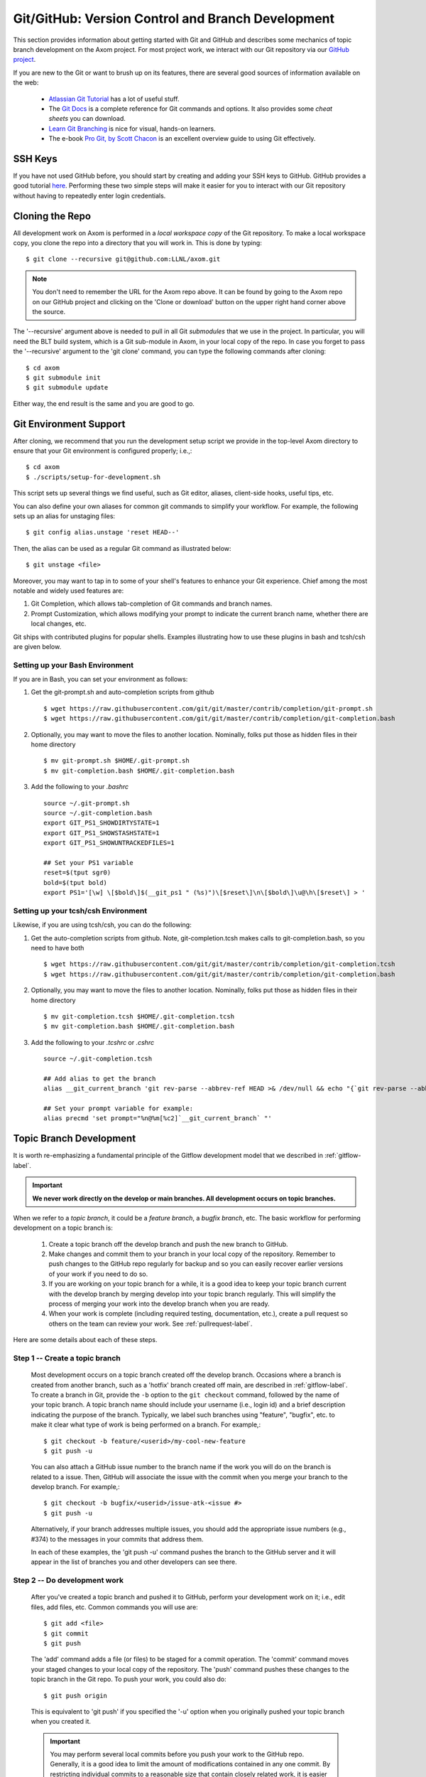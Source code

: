 .. ## Copyright (c) 2017-2024, Lawrence Livermore National Security, LLC and
.. ## other Axom Project Developers. See the top-level LICENSE file for details.
.. ##
.. ## SPDX-License-Identifier: (BSD-3-Clause)

.. _github-label:

******************************************************
Git/GitHub: Version Control and Branch Development 
******************************************************

This section provides information about getting started with Git and
GitHub and describes some mechanics of topic branch development
on the Axom project. For most project work, we interact with our Git 
repository via our `GitHub project <https://github.com/LLNL/axom>`_.

If you are new to the Git or want to brush up on its features, there are
several good sources of information available on the web:

  * `Atlassian Git Tutorial <https://www.atlassian.com/git/>`_ has a lot of useful stuff.
  * The `Git Docs <https://git-scm.com/docs/>`_ is a complete reference for Git commands and options. It also provides some *cheat sheets* you can download.
  * `Learn Git Branching  <http://learngitbranching.js.org/>`_ is nice for visual, hands-on learners.
  * The e-book `Pro Git, by Scott Chacon <https://git-scm.com/book/en/v2>`_ is an excellent overview guide to using Git effectively.

=========
SSH Keys
=========

If you have not used GitHub before, you should start by creating and adding your SSH keys to GitHub. 
GitHub provides a good tutorial `here <https://help.github.com/en/enterprise/2.18/user/github/authenticating-to-github/adding-a-new-ssh-key-to-your-github-account>`_.
Performing these two simple steps will make it easier for you to interact with 
our Git repository without having to repeatedly enter login credentials. 


.. _repoclone-label:

=========================================
Cloning the Repo
=========================================

All development work on Axom is performed in a *local workspace copy* of
the Git repository. To make a local workspace copy, you clone the repo into 
a directory that you will work in. This is done by typing::

  $ git clone --recursive git@github.com:LLNL/axom.git

.. note:: You don't need to remember the URL for the Axom repo above. It can be
          found by going to the Axom repo on our GitHub project and
          clicking on the 'Clone or download' button on the upper right hand corner
          above the source.

The '--recursive' argument above is needed to pull in all Git *submodules*
that we use in the project. In particular, you will need the BLT build system, 
which is a Git sub-module in Axom, in your local copy of the repo. In case you 
forget to pass the '--recursive' argument to the 'git clone' command, you can
type the following commands after cloning::

  $ cd axom
  $ git submodule init
  $ git submodule update

Either way, the end result is the same and you are good to go.

=========================================
Git Environment Support
=========================================

After cloning, we recommend that you run the development setup script we 
provide in the top-level Axom directory to ensure that your Git environment 
is configured properly; i.e.,::

  $ cd axom
  $ ./scripts/setup-for-development.sh

This script sets up several things we find useful, such as Git editor, aliases,
client-side hooks, useful tips, etc.

You can also define your own aliases for common git commands to simplify your workflow.
For example, the following sets up an alias for unstaging files::

  $ git config alias.unstage 'reset HEAD--'

Then, the alias can be used as a regular Git command as illustrated below::

  $ git unstage <file>
  
Moreover, you may want to tap in to some of your shell's features to enhance your Git experience. 
Chief among the most notable and widely used features are: 

#. Git Completion, which allows tab-completion of Git commands and branch names.

#. Prompt Customization, which allows modifying your prompt to indicate the
   current branch name, whether there are local changes, etc.   

Git ships with contributed plugins for popular shells. Examples illustrating
how to use these plugins in bash and tcsh/csh are given below. 

Setting up your Bash Environment 
--------------------------------

If you are in Bash, you can set your environment as follows:

#. Get the git-prompt.sh and auto-completion scripts from github ::

      $ wget https://raw.githubusercontent.com/git/git/master/contrib/completion/git-prompt.sh
      $ wget https://raw.githubusercontent.com/git/git/master/contrib/completion/git-completion.bash

#. Optionally, you may want to move the files to another location. Nominally, folks put those as 
   hidden files in their home directory ::

      $ mv git-prompt.sh $HOME/.git-prompt.sh
      $ mv git-completion.bash $HOME/.git-completion.bash

#. Add the following to your `.bashrc` ::
  
      source ~/.git-prompt.sh
      source ~/.git-completion.bash
      export GIT_PS1_SHOWDIRTYSTATE=1
      export GIT_PS1_SHOWSTASHSTATE=1
      export GIT_PS1_SHOWUNTRACKEDFILES=1
  
      ## Set your PS1 variable
      reset=$(tput sgr0)
      bold=$(tput bold)
      export PS1='[\w] \[$bold\]$(__git_ps1 " (%s)")\[$reset\]\n\[$bold\]\u@\h\[$reset\] > '
  
Setting up your tcsh/csh Environment 
--------------------------------------

Likewise, if you are using tcsh/csh, you can do the following:

#. Get the auto-completion scripts from github. Note, git-completion.tcsh makes
   calls to git-completion.bash, so you need to have both ::

      $ wget https://raw.githubusercontent.com/git/git/master/contrib/completion/git-completion.tcsh
      $ wget https://raw.githubusercontent.com/git/git/master/contrib/completion/git-completion.bash
  
#. Optionally, you may want to move the files to another location. Nominally, folks put those as
   hidden files in their home directory ::

      $ mv git-completion.tcsh $HOME/.git-completion.tcsh
      $ mv git-completion.bash $HOME/.git-completion.bash
  
#. Add the following to your `.tcshrc` or `.cshrc` ::

      source ~/.git-completion.tcsh
      
      ## Add alias to get the branch
      alias __git_current_branch 'git rev-parse --abbrev-ref HEAD >& /dev/null && echo "{`git rev-parse --abbrev-ref HEAD`}"'
  
      ## Set your prompt variable for example:
      alias precmd 'set prompt="%n@%m[%c2]`__git_current_branch` "'

.. _topicdev-label:

=======================================
Topic Branch Development
=======================================

It is worth re-emphasizing a fundamental principle of the Gitflow
development model that we described in :ref:`gitflow-label`.

.. important:: **We never work directly on the develop or main branches.
               All development occurs on topic branches.**

When we refer to a *topic branch*, it could be a *feature branch*,
a *bugfix branch*, etc. The basic workflow for performing development
on a topic branch is:

  #. Create a topic branch off the develop branch and push the new branch
     to GitHub.
  #. Make changes and commit them to your branch in your local copy of the 
     repository. Remember to push changes to the GitHub repo
     regularly for backup and so you can easily recover earlier versions of
     your work if you need to do so.
  #. If you are working on your topic branch for a while, it is a good idea
     to keep your topic branch current with the develop branch by merging 
     develop into your topic branch regularly. This will simplify the 
     process of merging your work into the develop branch when you are ready.
  #. When your work is complete (including required testing, documentation, 
     etc.), create a pull request so others on the team
     can review your work. See :ref:`pullrequest-label`.

Here are some details about each of these steps.

Step 1 -- Create a topic branch
--------------------------------

    Most development occurs on a topic branch created off the develop branch.
    Occasions where a branch is created from another branch, such as a
    'hotfix' branch created off main, are described in :ref:`gitflow-label`.
    To create a branch in Git, provide the ``-b`` option to the 
    ``git checkout`` command, followed by the name of your topic branch. 
    A topic branch name should include your username (i.e., login id) and a 
    brief description indicating the purpose of the branch. 
    Typically, we label such branches using "feature", "bugfix", etc. to make 
    it clear what type of work is being performed on a branch. For example,::

      $ git checkout -b feature/<userid>/my-cool-new-feature
      $ git push -u

    You can also attach a GitHub issue number to the branch name if the work
    you will do on the branch is related to a issue. Then, GitHub
    will associate the issue with the commit when you merge your branch to the
    develop branch. For example,::

      $ git checkout -b bugfix/<userid>/issue-atk-<issue #>
      $ git push -u

    Alternatively, if your branch addresses multiple issues, you should 
    add the appropriate issue numbers (e.g., #374) to the messages in 
    your commits that address them.

    In each of these examples, the 'git push -u' command pushes the branch to
    the GitHub server and it will appear in the list of branches you and 
    other developers can see there.

Step 2 -- Do development work
--------------------------------

    After you've created a topic branch and pushed it to GitHub, perform 
    your development work on it; i.e., edit files, add files, etc. 
    Common commands you will use are::

      $ git add <file>
      $ git commit
      $ git push

    The 'add' command adds a file (or files) to be staged for a commit 
    operation. The 'commit' command moves your staged changes to your local 
    copy of the repository. The 'push' command pushes these changes to the 
    topic branch in the Git repo. To push your work, you could also do::

      $ git push origin

    This is equivalent to 'git push' if you specified the '-u' option when you
    originally pushed your topic branch when you created it.

 
    .. important:: 
       You may perform several local commits before you push your work 
       to the GitHub repo. Generally, it is a good idea to limit the 
       amount of modifications contained in any one commit. By 
       restricting individual commits to a reasonable size that 
       contain closely related work, it is easier to refer back to 
       specific changes you make when the need arises (as it 
       inevitably will!). For example, if you regularly run your
       code through a formatting tool (we use *clang-format* on the Axom 
       project), it is preferable to commit other content changes first
       and then commit formatting changes in a separate commit. That 
       way, you can distinguish substance from cosmetic changes easily 
       in the Git history.

    Recall the Git environment setup script we recommended that you run after
    cloning the repo in the :ref:`repoclone-label` section above. One of the
    Git pre-commit hooks that the script sets up applies formatting constraints
    on the commit message you provide when you execute the 'commit' command. The
    constraints are recommended Git practices that help make it easier to use
    various tools with the Git version control system. Specifically:

    * Commit message subject line is at most 50 characters
    * Subject line and body of commit message are separated by a blank line
    * Main body of commit message is wrapped to 78 characters

.. _keepcurrent-label:

Step 3 -- Keep current with develop
-------------------------------------

    If you will be working on your topic branch for a while, it is a good idea 
    to merge changes (made by other developers) from the develop branch to 
    your topic branch regularly. This will help avoid getting too far out of 
    sync with the branch into which your work will be merged eventually. 
    Otherwise, you may have many conflicts to resolve when you are ready to 
    merge your topic branch into develop and the merge could be difficult.

    Before you begin the merge, make sure all outstanding changes to your topic
    branch are committed. Then, make sure your local repo is up-to-date with 
    the develop branch by checking it out and pulling in the latest 
    changes; i.e.,::

      $ git checkout develop
      $ git pull

    Next, checkout your topic branch and merge changes in from the
    develop branch, and check for conflicts::

      $ git checkout <your topic branch>
      $ git merge develop

    The 'merge' command will tell you whether there are conflicts and which
    files have them. Hopefully, you will not see any conflicts and you can
    continue working on your topic branch. If there are conflicts, you must
    resolve them before you will be able to merge your topic branch to develop.
    So, you may as well resolve them right away. You can resolve them by
    editing the conflicting files and committing the changes. Merge conflicts
    appear in a file surrounded by lines with special characters on them. For
    example, if you open a conflicted file in an editor, you may see::

      <<<<<<< HEAD
      // lines of code, etc...
      =======
      // more lines of code, etc...
      >>>>>>> develop

    The section above the '=======' line are the file contents in the current 
    branch head (your topic branch). The lines below are the contents of the 
    develop branch that conflict with yours. To resolve the conflict, choose 
    the correct version of contents you want and delete the other lines.

    Alternatively, you can use a tool to help resolve your conflicts. The
    'git mergetool' command helps you run a merge tool. One such tool is called
    "meld", which is very powerful and intuitive. Diff tools like "tkdiff"
    are also helpful for resolving merge conflicts.

    .. important:: **Git will not let you commit a file with merge conflicts.**
                   After you resolve merge conflicts in a file, you must 
                   stage the file for commit (i.e., `git add <filename>),
                   commit it (i.e., `git commit`), and push it to the GitHub
                   repo (i.e., `git push`) before you can merge.

.. _createpr-label:

Step 4 -- Create a pull request
-------------------------------------

    When your work is complete, and you are ready to merge your topic branch 
    to the develop branch, you must initiate a pull request in GitHub. Go
    into the Axom GitHub project, select your branch, and click 
    `Create pull request` in the left column. Make sure you select the correct 
    destination branch. The default destination branch in our project is set 
    up to be the develop branch. So, in most cases, you won't have to do 
    anything special.

    You must also select appropriate team members to review changes. Our 
    GitHub project is set up to require at least one other developer to 
    approve the pull request before a merge.

    .. important:: **You cannot approve your own pull request.**

    When your pull request is approved (see :ref:`review-label` for more
    information), you merge your topic branch to the develop branch by 
    clicking the "merge" button in GitHub. If there are no merge conflicts, 
    the merge will proceed and you are done. If there are conflicts, GitHub 
    will indicate this and will not let you merge until all conflicts are
    resolved.

    The preferred way to resolve conflicts at this point is to go into your 
    topic branch and do the following::

      $ git fetch origin
      $ git merge origin

    The 'fetch' command pulls changes from the remote branch into your local
    branch. Running the 'merge' command will show which files have conflicts.
    Fix the conflicts as described in :ref:`keepcurrent-label`. After all 
    conflicts are resolved, run the 'commit' and 'push' commands as usual::

      $ git commit
      $ git push

    Lastly, complete the merge in GitHub by clicking the merge button.

    .. important:: **To keep things tidy, please delete your topic branch in
                   GitHub after it is merged if you no longer need it for
                   further development. GitHub provides an option to 
                   automatically delete the source branch of a merge after 
                   the merge is complete. Alternatively, you can click on
                   the GitHub branches tab and manually delete the branch.**

================================
Checking Out an Existing Branch
================================

When working on multiple branches, or working on one with someone else on
the team, you will need to checkout a specific branch. Any existing branch
can be checked out from the Git repository. Here are some useful commands::

  $ git fetch
  $ git branch -a
  $ git checkout <branch name>

The 'fetch' command retrieves new work committed by others on branches you may
have checked out, but *without merging* those changes into your local
copies of those branches. You will need to merge branches if you want changes
from one branch to be moved into another. The 'branch' command lists all 
available remote branches. The 'checkout' command checks out the specified 
branch into your local working space.

.. note:: **You do not give the '-b' option when checking out an existing 
          branch. This option is only used when creating a new branch.**

Here is a concrete example::

  $ git branch -a | grep homer
    remotes/origin/feature/homer/pick-up-bart
  $ git checkout feature/homer/pick-up-bart
    Branch feature/homer/pick-up-bart set up to track remote branch feature/homer/pick-up-bart
    Switched to a new branch 'feature/homer/pick-up-bart'

